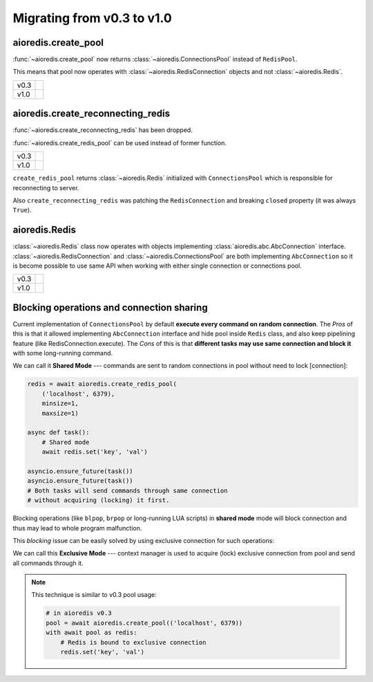 Migrating from v0.3 to v1.0
===========================

aioredis.create_pool
--------------------

:func:`~aioredis.create_pool` now returns :class:`~aioredis.ConnectionsPool`
instead of ``RedisPool``.

This means that pool now operates with :class:`~aioredis.RedisConnection`
objects and not :class:`~aioredis.Redis`.

+--------+--------------------------------------------------------------------+
|        |  .. code-block:: python3                                           |
| v0.3   |     :emphasize-lines: 5                                            |
|        |                                                                    |
|        |     pool = await aioredis.create_pool(('localhost', 6379))         |
|        |                                                                    |
|        |     with await pool as redis:                                      |
|        |         # calling methods of Redis class                           |
|        |         await redis.lpush('list-key', 'item1', 'item2')            |
|        |                                                                    |
+--------+--------------------------------------------------------------------+
|        |  .. code-block:: python3                                           |
| v1.0   |     :emphasize-lines: 5                                            |
|        |                                                                    |
|        |     pool = await aioredis.create_pool(('localhost', 6379))         |
|        |                                                                    |
|        |     with await pool as conn:                                       |
|        |         # calling conn.lpush will raise AttributeError exception   |
|        |         await conn.execute('lpush', 'list-key', 'item1', 'item2')  |
|        |                                                                    |
+--------+--------------------------------------------------------------------+


aioredis.create_reconnecting_redis
----------------------------------

:func:`~aioredis.create_reconnecting_redis` has been dropped.

:func:`~aioredis.create_redis_pool` can be used instead of former function.

+--------+--------------------------------------------------------------------+
|        |  .. code-block:: python3                                           |
| v0.3   |     :emphasize-lines: 1                                            |
|        |                                                                    |
|        |     redis = await aioredis.create_reconnecting_redis(              |
|        |         ('localhost', 6379))                                       |
|        |                                                                    |
|        |     await redis.lpush('list-key', 'item1', 'item2')                |
|        |                                                                    |
+--------+--------------------------------------------------------------------+
|        |  .. code-block:: python3                                           |
| v1.0   |     :emphasize-lines: 1                                            |
|        |                                                                    |
|        |     redis = await aioredis.create_redis_pool(                      |
|        |         ('localhost', 6379))                                       |
|        |                                                                    |
|        |     await redis.lpush('list-key', 'item1', 'item2')                |
|        |                                                                    |
+--------+--------------------------------------------------------------------+

``create_redis_pool`` returns :class:`~aioredis.Redis` initialized with
``ConnectionsPool`` which is responsible for reconnecting to server.

Also ``create_reconnecting_redis`` was patching the ``RedisConnection`` and
breaking ``closed`` property (it was always ``True``).


aioredis.Redis
--------------

:class:`~aioredis.Redis` class now operates with objects implementing
:class:`aioredis.abc.AbcConnection` interface.
:class:`~aioredis.RedisConnection` and :class:`~aioredis.ConnectionsPool` are
both implementing ``AbcConnection`` so it is become possible to use same API
when working with either single connection or connections pool.

+--------+--------------------------------------------------------------------+
|        |  .. code-block:: python3                                           |
| v0.3   |     :emphasize-lines: 5                                            |
|        |                                                                    |
|        |     redis = await aioredis.create_redis(('localhost', 6379))       |
|        |     await redis.lpush('list-key', 'item1', 'item2')                |
|        |                                                                    |
|        |     pool = await aioredis.create_pool(('localhost', 6379))         |
|        |     redis = await pool.acquire()  # get Redis object               |
|        |     await redis.lpush('list-key', 'item1', 'item2')                |
|        |                                                                    |
+--------+--------------------------------------------------------------------+
|        |  .. code-block:: python3                                           |
| v1.0   |     :emphasize-lines: 2,5                                          |
|        |                                                                    |
|        |     redis = await aioredis.create_redis(('localhost', 6379))       |
|        |     await redis.lpush('list-key', 'item1', 'item2')                |
|        |                                                                    |
|        |     redis = await aioredis.create_redis_pool(('localhost', 6379))  |
|        |     await redis.lpush('list-key', 'item1', 'item2')                |
|        |                                                                    |
+--------+--------------------------------------------------------------------+

Blocking operations and connection sharing
------------------------------------------

Current implementation of ``ConnectionsPool`` by default **execute
every command on random connection**. The *Pros* of this is that it allowed
implementing ``AbcConnection`` interface and hide pool inside ``Redis`` class,
and also keep pipelining feature (like RedisConnection.execute).
The *Cons* of this is that **different tasks may use same connection and block
it** with some long-running command.

We can call it **Shared Mode** --- commands are sent to random connections
in pool without need to lock [connection]:

.. code-block:: python3

   redis = await aioredis.create_redis_pool(
       ('localhost', 6379),
       minsize=1,
       maxsize=1)

   async def task():
       # Shared mode
       await redis.set('key', 'val')

   asyncio.ensure_future(task())
   asyncio.ensure_future(task())
   # Both tasks will send commands through same connection
   # without acquiring (locking) it first.

Blocking operations (like ``blpop``, ``brpop`` or long-running LUA scripts)
in **shared mode** mode will block connection and thus may lead to whole
program malfunction.

This *blocking* issue can be easily solved by using exclusive connection
for such operations:

.. code-block:: python3
   :emphasize-lines: 8

   redis = await aioredis.create_redis_pool(
       ('localhost', 6379),
       minsize=1,
       maxsize=1)

   async def task():
      # Exclusive mode
      with await redis as r:
          await r.set('key', 'val')
   asyncio.ensure_future(task())
   asyncio.ensure_future(task())
   # Both tasks will first acquire connection.

We can call this **Exclusive Mode** --- context manager is used to
acquire (lock) exclusive connection from pool and send all commands through it.

.. note:: This technique is similar to v0.3 pool usage:

   .. code-block:: python3

      # in aioredis v0.3
      pool = await aioredis.create_pool(('localhost', 6379))
      with await pool as redis:
          # Redis is bound to exclusive connection
          redis.set('key', 'val')
